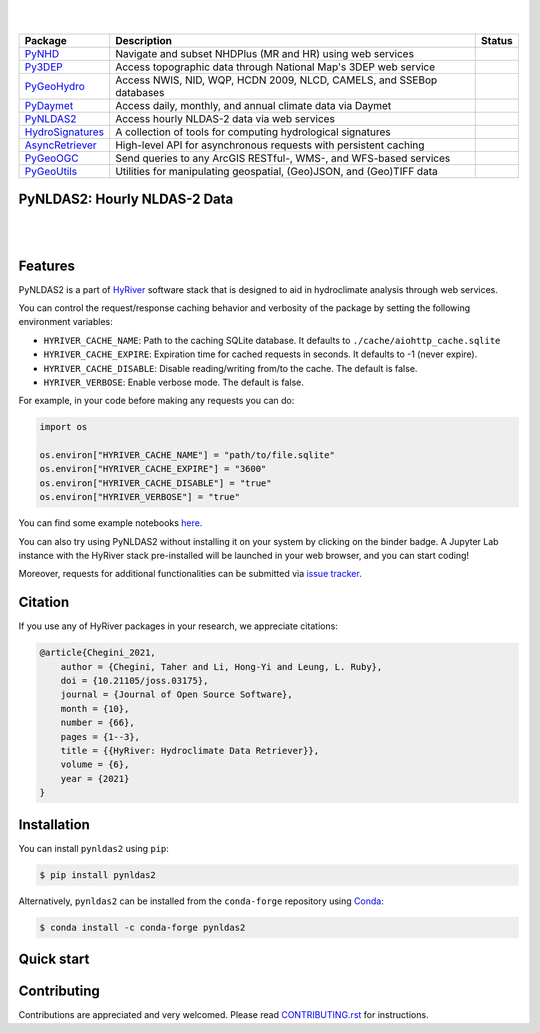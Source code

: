 .. image:: https://raw.githubusercontent.com/hyriver/HyRiver-examples/main/notebooks/_static/async_logo.png
    :target: https://github.com/hyriver/HyRiver

|

.. image:: https://joss.theoj.org/papers/b0df2f6192f0a18b9e622a3edff52e77/status.svg
    :target: https://joss.theoj.org/papers/b0df2f6192f0a18b9e622a3edff52e77
    :alt: JOSS

|

.. |pygeohydro| image:: https://github.com/hyriver/pygeohydro/actions/workflows/test.yml/badge.svg
    :target: https://github.com/hyriver/pygeohydro/actions/workflows/test.yml
    :alt: Github Actions

.. |pygeoogc| image:: https://github.com/hyriver/pygeoogc/actions/workflows/test.yml/badge.svg
    :target: https://github.com/hyriver/pygeoogc/actions/workflows/test.yml
    :alt: Github Actions

.. |pygeoutils| image:: https://github.com/hyriver/pygeoutils/actions/workflows/test.yml/badge.svg
    :target: https://github.com/hyriver/pygeoutils/actions/workflows/test.yml
    :alt: Github Actions

.. |pynhd| image:: https://github.com/hyriver/pynhd/actions/workflows/test.yml/badge.svg
    :target: https://github.com/hyriver/pynhd/actions/workflows/test.yml
    :alt: Github Actions

.. |py3dep| image:: https://github.com/hyriver/py3dep/actions/workflows/test.yml/badge.svg
    :target: https://github.com/hyriver/py3dep/actions/workflows/test.yml
    :alt: Github Actions

.. |pydaymet| image:: https://github.com/hyriver/pydaymet/actions/workflows/test.yml/badge.svg
    :target: https://github.com/hyriver/pydaymet/actions/workflows/test.yml
    :alt: Github Actions

.. |pynldas2| image:: https://github.com/hyriver/pynldas2/actions/workflows/test.yml/badge.svg
    :target: https://github.com/hyriver/pynldas2/actions/workflows/test.yml
    :alt: Github Actions

.. |async| image:: https://github.com/hyriver/async-retriever/actions/workflows/test.yml/badge.svg
    :target: https://github.com/hyriver/async-retriever/actions/workflows/test.yml
    :alt: Github Actions

.. |signatures| image:: https://github.com/hyriver/hydrosignatures/actions/workflows/test.yml/badge.svg
    :target: https://github.com/hyriver/hydrosignatures/actions/workflows/test.yml
    :alt: Github Actions

================ ==================================================================== ============
Package          Description                                                          Status
================ ==================================================================== ============
PyNHD_           Navigate and subset NHDPlus (MR and HR) using web services           |pynhd|
Py3DEP_          Access topographic data through National Map's 3DEP web service      |py3dep|
PyGeoHydro_      Access NWIS, NID, WQP, HCDN 2009, NLCD, CAMELS, and SSEBop databases |pygeohydro|
PyDaymet_        Access daily, monthly, and annual climate data via Daymet            |pydaymet|
PyNLDAS2_        Access hourly NLDAS-2 data via web services                          |pynldas2|
HydroSignatures_ A collection of tools for computing hydrological signatures          |signatures|
AsyncRetriever_  High-level API for asynchronous requests with persistent caching     |async|
PyGeoOGC_        Send queries to any ArcGIS RESTful-, WMS-, and WFS-based services    |pygeoogc|
PyGeoUtils_      Utilities for manipulating geospatial, (Geo)JSON, and (Geo)TIFF data |pygeoutils|
================ ==================================================================== ============

.. _PyGeoHydro: https://github.com/hyriver/pygeohydro
.. _AsyncRetriever: https://github.com/hyriver/async-retriever
.. _PyGeoOGC: https://github.com/hyriver/pygeoogc
.. _PyGeoUtils: https://github.com/hyriver/pygeoutils
.. _PyNHD : https://github.com/hyriver/pynhd
.. _Py3DEP: https://github.com/hyriver/py3dep
.. _PyDaymet: https://github.com/hyriver/pydaymet
.. _PyNLDAS2: https://github.com/hyriver/pynldas2
.. _HydroSignatures: https://github.com/hyriver/hydrosignatures

PyNLDAS2: Hourly NLDAS-2 Data
-----------------------------

.. image:: https://img.shields.io/pypi/v/pynldas2.svg
    :target: https://pypi.python.org/pypi/pynldas2
    :alt: PyPi

.. image:: https://img.shields.io/conda/vn/conda-forge/pynldas2.svg
    :target: https://anaconda.org/conda-forge/pynldas2
    :alt: Conda Version

.. image:: https://codecov.io/gh/hyriver/pynldas2/branch/main/graph/badge.svg
    :target: https://codecov.io/gh/hyriver/pynldas2
    :alt: CodeCov

.. image:: https://img.shields.io/pypi/pyversions/pynldas2.svg
    :target: https://pypi.python.org/pypi/pynldas2
    :alt: Python Versions

.. image:: https://github.com/hyriver/pynldas2/actions/workflows/test.yml/badge.svg
    :target: https://github.com/hyriver/pynldas2/actions/workflows/test.yml
    :alt: Github Actions

|

.. image:: https://img.shields.io/badge/security-bandit-green.svg
    :target: https://github.com/PyCQA/bandit
    :alt: Security Status

.. image:: https://www.codefactor.io/repository/github/hyriver/pynldas2/badge
   :target: https://www.codefactor.io/repository/github/hyriver/pynldas2
   :alt: CodeFactor

.. image:: https://img.shields.io/badge/code%20style-black-000000.svg
    :target: https://github.com/psf/black
    :alt: black

.. image:: https://img.shields.io/badge/pre--commit-enabled-brightgreen?logo=pre-commit&logoColor=white
    :target: https://github.com/pre-commit/pre-commit
    :alt: pre-commit

|

Features
--------

PyNLDAS2 is a part of `HyRiver <https://github.com/hyriver/HyRiver>`__ software stack that
is designed to aid in hydroclimate analysis through web services.

You can control the request/response caching behavior and verbosity of the package
by setting the following environment variables:

* ``HYRIVER_CACHE_NAME``: Path to the caching SQLite database. It defaults to
  ``./cache/aiohttp_cache.sqlite``
* ``HYRIVER_CACHE_EXPIRE``: Expiration time for cached requests in seconds. It defaults to
  -1 (never expire).
* ``HYRIVER_CACHE_DISABLE``: Disable reading/writing from/to the cache. The default is false.
* ``HYRIVER_VERBOSE``: Enable verbose mode. The default is false.

For example, in your code before making any requests you can do:

.. code-block:: python

    import os

    os.environ["HYRIVER_CACHE_NAME"] = "path/to/file.sqlite"
    os.environ["HYRIVER_CACHE_EXPIRE"] = "3600"
    os.environ["HYRIVER_CACHE_DISABLE"] = "true"
    os.environ["HYRIVER_VERBOSE"] = "true"

You can find some example notebooks `here <https://github.com/hyriver/HyRiver-examples>`__.

You can also try using PyNLDAS2 without installing
it on your system by clicking on the binder badge. A Jupyter Lab
instance with the HyRiver stack pre-installed will be launched in your web browser, and you
can start coding!

Moreover, requests for additional functionalities can be submitted via
`issue tracker <https://github.com/hyriver/pynldas2/issues>`__.

Citation
--------
If you use any of HyRiver packages in your research, we appreciate citations:

.. code-block:: bibtex

    @article{Chegini_2021,
        author = {Chegini, Taher and Li, Hong-Yi and Leung, L. Ruby},
        doi = {10.21105/joss.03175},
        journal = {Journal of Open Source Software},
        month = {10},
        number = {66},
        pages = {1--3},
        title = {{HyRiver: Hydroclimate Data Retriever}},
        volume = {6},
        year = {2021}
    }

Installation
------------

You can install ``pynldas2`` using ``pip``:

.. code-block:: console

    $ pip install pynldas2

Alternatively, ``pynldas2`` can be installed from the ``conda-forge`` repository
using `Conda <https://docs.conda.io/en/latest/>`__:

.. code-block:: console

    $ conda install -c conda-forge pynldas2

Quick start
-----------

.. image:: https://raw.githubusercontent.com/hyriver/HyRiver-examples/main/notebooks/_static/ndvi.png
    :target: https://github.com/hyriver/HyRiver-examples/blob/main/notebooks/async.ipunb

Contributing
------------

Contributions are appreciated and very welcomed. Please read
`CONTRIBUTING.rst <https://github.com/hyriver/pynldas2/blob/main/CONTRIBUTING.rst>`__
for instructions.
